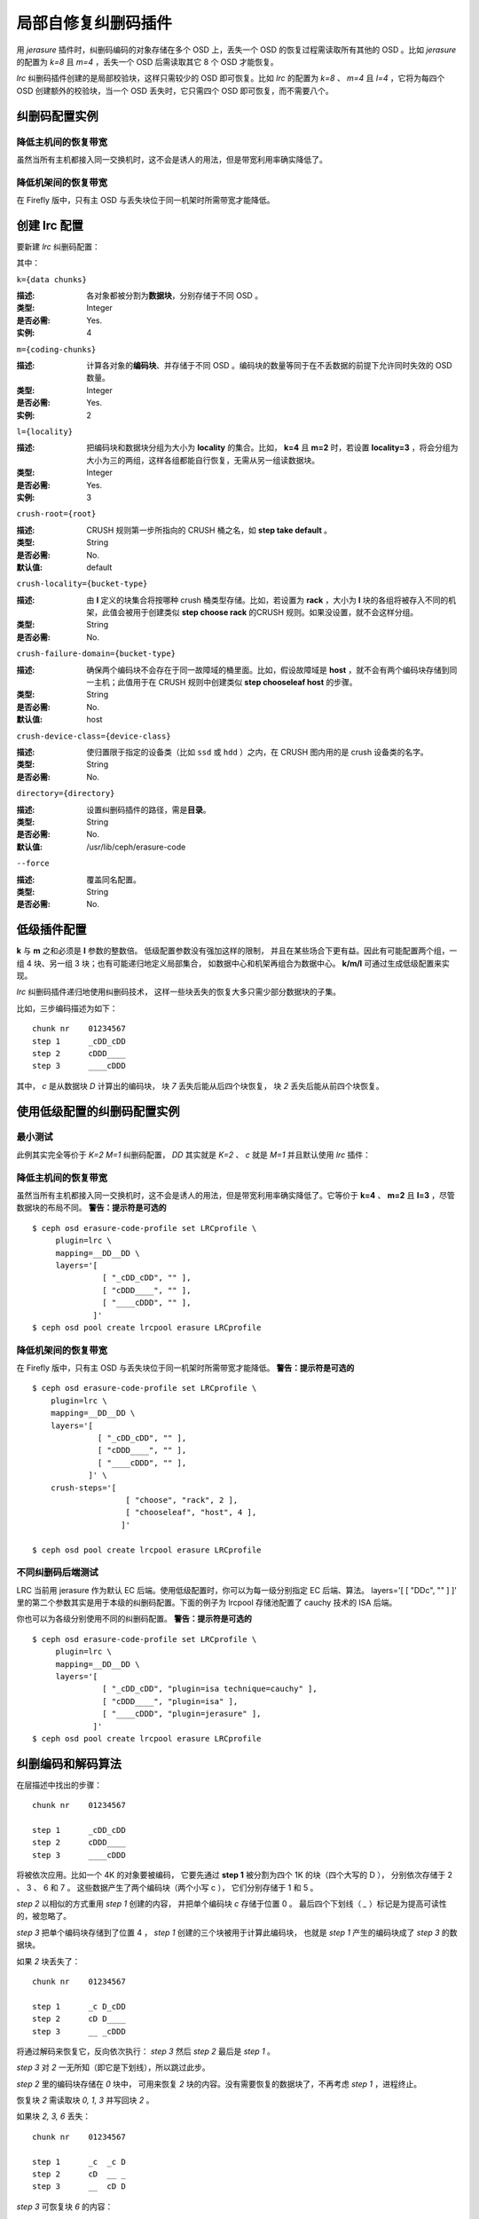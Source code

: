 ======================
 局部自修复纠删码插件
======================
.. Locally repairable erasure code plugin

用 *jerasure* 插件时，纠删码编码的对象存储在多个 OSD 上，丢失\
一个 OSD 的恢复过程需读取所有其他的 OSD 。比如 *jerasure* 的\
配置为 *k=8* 且 *m=4* ，丢失一个 OSD 后需读取其它 8 个 OSD
才能恢复。

*lrc* 纠删码插件创建的是局部校验块，这样只需较少的 OSD 即可\
恢复。比如 *lrc* 的配置为 *k=8* 、 *m=4* 且 *l=4* ，它将为\
每四个 OSD 创建额外的校验块，当一个 OSD 丢失时，它只需四个 OSD
即可恢复，而不需要八个。


纠删码配置实例
==============
.. Erasure code profile examples

降低主机间的恢复带宽
--------------------
.. Reduce recovery bandwidth between hosts

虽然当所有主机都接入同一交换机时，这不会是诱人的用法，但是带宽\
利用率确实降低了。

.. prompt:: bash $

   ceph osd erasure-code-profile set LRCprofile \
      plugin=lrc \
      k=4 m=2 l=3 \
      crush-failure-domain=host
   ceph osd pool create lrcpool erasure LRCprofile


降低机架间的恢复带宽
--------------------
.. Reduce recovery bandwidth between racks

在 Firefly 版中，只有主 OSD 与丢失块位于\
同一机架时所需带宽才能降低。

.. prompt:: bash $

   ceph osd erasure-code-profile set LRCprofile \
      plugin=lrc \
      k=4 m=2 l=3 \
      crush-locality=rack \
      crush-failure-domain=host
   ceph osd pool create lrcpool erasure LRCprofile


创建 lrc 配置
=============
.. Create an lrc profile

要新建 *lrc* 纠删码配置：

.. prompt:: bash $

   ceph osd erasure-code-profile set {name} \
       plugin=lrc \
       k={data-chunks} \
       m={coding-chunks} \
       l={locality} \
       [crush-root={root}] \
       [crush-locality={bucket-type}] \
       [crush-failure-domain={bucket-type}] \
       [crush-device-class={device-class}] \
       [directory={directory}] \
       [--force]

其中：


``k={data chunks}``

:描述: 各对象都被分割为\ **数据块**\ ，分别存储于不同 OSD 。
:类型: Integer
:是否必需: Yes.
:实例: 4


``m={coding-chunks}``

:描述: 计算各对象的\ **编码块**\ 、并存储于不同 OSD 。编码块的\
       数量等同于在不丢数据的前提下允许同时失效的 OSD 数量。

:类型: Integer
:是否必需: Yes.
:实例: 2


``l={locality}``

:描述: 把编码块和数据块分组为大小为 **locality** 的集合。比如，
       **k=4** 且 **m=2** 时，若设置 **locality=3** ，将会分组\
       为大小为三的两组，这样各组都能自行恢复，无需从另一组读\
       数据块。

:类型: Integer
:是否必需: Yes.
:实例: 3


``crush-root={root}``

:描述: CRUSH 规则第一步所指向的 CRUSH 桶之名，如
       **step take default** 。
:类型: String
:是否必需: No.
:默认值: default


``crush-locality={bucket-type}``

:描述: 由 **l** 定义的块集合将按哪种 crush 桶类型存储。比如，\
       若设置为 **rack** ，大小为 **l** 块的各组将被存入不同\
       的机架，此值会被用于创建类似 **step choose rack** 的\
       CRUSH 规则。如果没设置，就不会这样分组。
:类型: String
:是否必需: No.


``crush-failure-domain={bucket-type}``

:描述: 确保两个编码块不会存在于同一故障域的桶里面。比如，假设\
       故障域是 **host** ，就不会有两个编码块存储到同一主机；\
       此值用于在 CRUSH 规则中创建类似 **step chooseleaf host**
       的步骤。
:类型: String
:是否必需: No.
:默认值: host


``crush-device-class={device-class}``

:描述: 使归置限于指定的设备类（比如 ``ssd`` 或 ``hdd`` ）之\
       内，在 CRUSH 图内用的是 crush 设备类的名字。

:类型: String
:是否必需: No.


``directory={directory}``

:描述: 设置纠删码插件的路径，需是\ **目录**\ 。
:类型: String
:是否必需: No.
:默认值: /usr/lib/ceph/erasure-code


``--force``

:描述: 覆盖同名配置。
:类型: String
:是否必需: No.


低级插件配置
============
.. Low level plugin configuration

**k** 与 **m** 之和必须是 **l** 参数的整数倍。
低级配置参数没有强加这样的限制，
并且在某些场合下更有益。因此有可能配置两个组，\
一组 4 块、另一组 3 块；也有可能递归地定义局部集合，
如数据中心和机架再组合为数据中心。
**k/m/l** 可通过生成低级配置来实现。

*lrc* 纠删码插件递归地使用纠删码技术，
这样一些块丢失的恢复大多只需\
少部分数据块的子集。

比如，三步编码描述为如下： ::

   chunk nr    01234567
   step 1      _cDD_cDD
   step 2      cDDD____
   step 3      ____cDDD

其中， *c* 是从数据块 *D* 计算出的编码块，
块 *7* 丢失后能从后四个块恢复，
块 *2* 丢失后能从前四个块恢复。


使用低级配置的纠删码配置实例
============================
.. Erasure code profile examples using low level configuration


最小测试
--------
.. Minimal testing

此例其实完全等价于 *K=2* *M=1* 纠删码配置， *DD* 其实就是
*K=2* 、 *c* 就是 *M=1* 并且默认使用 *lrc* 插件：

.. prompt:: bash $

   ceph osd erasure-code-profile set LRCprofile \
      plugin=lrc \
      mapping=DD_ \
      layers='[ [ "DDc", "" ] ]'
   ceph osd pool create lrcpool erasure LRCprofile


降低主机间的恢复带宽
--------------------
.. Reduce recovery bandwidth between hosts

虽然当所有主机都接入同一交换机时，这不会是诱人的用法，但是\
带宽利用率确实降低了。它等价于 **k=4** 、 **m=2** 且 **l=3** ，\
尽管数据块的布局不同。 **警告：提示符是可选的**

::

   $ ceph osd erasure-code-profile set LRCprofile \
        plugin=lrc \
        mapping=__DD__DD \
        layers='[
                  [ "_cDD_cDD", "" ],
                  [ "cDDD____", "" ],
                  [ "____cDDD", "" ],
                ]'
   $ ceph osd pool create lrcpool erasure LRCprofile


降低机架间的恢复带宽
--------------------
.. Reduce recovery bandwidth between racks

在 Firefly 版中，只有主 OSD 与丢失块位于同一机架时所需带宽才能\
降低。 **警告：提示符是可选的**

::

   $ ceph osd erasure-code-profile set LRCprofile \
       plugin=lrc \
       mapping=__DD__DD \
       layers='[
                 [ "_cDD_cDD", "" ],
                 [ "cDDD____", "" ],
                 [ "____cDDD", "" ],
               ]' \
       crush-steps='[
                       [ "choose", "rack", 2 ],
                       [ "chooseleaf", "host", 4 ],
                      ]'
  
   $ ceph osd pool create lrcpool erasure LRCprofile


不同纠删码后端测试
------------------
.. Testing with different Erasure Code backends

LRC 当前用 jerasure 作为默认 EC 后端。使用低级配置时，你可以为\
每一级分别指定 EC 后端、算法。 layers='[ [ "DDc", "" ] ]' 里的\
第二个参数其实是用于本级的纠删码配置。下面的例子为
lrcpool 存储池配置了 cauchy 技术的 ISA 后端。

.. prompt:: bash $

   ceph osd erasure-code-profile set LRCprofile \
      plugin=lrc \
      mapping=DD_ \
      layers='[ [ "DDc", "plugin=jerasure technique=cauchy" ] ]'
   ceph osd pool create lrcpool erasure LRCprofile

你也可以为各级分别使用不同的纠删码配置。 **警告：提示符是可选的**

::

        $ ceph osd erasure-code-profile set LRCprofile \
             plugin=lrc \
             mapping=__DD__DD \
             layers='[
                       [ "_cDD_cDD", "plugin=isa technique=cauchy" ],
                       [ "cDDD____", "plugin=isa" ],
                       [ "____cDDD", "plugin=jerasure" ],
                     ]'
        $ ceph osd pool create lrcpool erasure LRCprofile


纠删编码和解码算法
==================
.. Erasure coding and decoding algorithm

在层描述中找出的步骤： ::

   chunk nr    01234567

   step 1      _cDD_cDD
   step 2      cDDD____
   step 3      ____cDDD

将被依次应用。比如一个 4K 的对象要被编码，
它要先通过 **step 1** 被分割为四个 1K 的块（四个大写的 D ），
分别依次存储于 2 、 3 、 6 和 7 。
这些数据产生了两个编码块（两个小写 c ），
它们分别存储于 1 和 5 。

*step 2* 以相似的方式重用 *step 1* 创建的内容，
并把单个编码块 *c* 存储于位置 0 。
最后四个下划线（ *_* ）标记是为提高可读性的，被忽略了。

*step 3* 把单个编码块存储到了位置 4 ，
*step 1* 创建的三个块被用于计算此编码块，
也就是 *step 1* 产生的编码块成了 *step 3* 的数据块。

如果 *2* 块丢失了： ::

   chunk nr    01234567

   step 1      _c D_cDD
   step 2      cD D____
   step 3      __ _cDDD

将通过解码来恢复它，反向依次执行：
*step 3* 然后 *step 2* 最后是 *step 1* 。

*step 3* 对 *2* 一无所知（即它是下划线），所以跳过此步。

*step 2* 里的编码块存储在 *0* 块中，
可用来恢复 *2* 块的内容。\
没有需要恢复的数据块了，不再考虑 *step 1* ，进程终止。

恢复块 *2* 需读取块 *0, 1, 3*
并写回块 *2* 。

如果块 *2, 3, 6* 丢失： ::

   chunk nr    01234567

   step 1      _c  _c D
   step 2      cD  __ _
   step 3      __  cD D

*step 3* 可恢复块 *6* 的内容： ::

   chunk nr    01234567

   step 1      _c  _cDD
   step 2      cD  ____
   step 3      __  cDDD

*step 2* 未能恢复被跳过了，
因为丢失了两块（ *2, 3* ），
它只能恢复一个块的丢失。

*step 1* 中的编码块位于块 *1, 5* ，
因此能恢复块 *2, 3* 的内容。 ::

   chunk nr    01234567

   step 1      _cDD_cDD
   step 2      cDDD____
   step 3      ____cDDD


CRUSH 归置的控制
================
.. Controlling CRUSH placement

默认的 CRUSH 规则会选择位于不同主机的 OSD ，例如： ::

   chunk nr    01234567

   step 1      _cDD_cDD
   step 2      cDDD____
   step 3      ____cDDD

需要整整 8 个 OSD ，分别存储 8 个块。
如果这些主机分别位于相邻的机架，
前四块可放到第一个机架，后四块可放到第二个机架，
这样丢失单个 OSD 恢复时就不会用到机架间的带宽。

例如： ::

   crush-steps='[ [ "choose", "rack", 2 ], [ "chooseleaf", "host", 4 ] ]'

此配置会创建这样的规则，选定类型为 *rack* 的两个 crush 桶、\
并在各桶中再选四个 OSD ，这几个 OSD 分别位于类型为 *host* 的\
不同桶中。

此 CRUSH 规则还可以手工雕琢一下，使其更精细。
